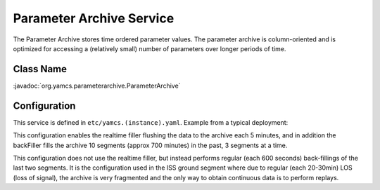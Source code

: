 Parameter Archive Service
=========================

The Parameter Archive stores time ordered parameter values. The parameter archive is column-oriented and is optimized for accessing a (relatively small) number of parameters over longer periods of time.


Class Name
----------

:javadoc:`org.yamcs.parameterarchive.ParameterArchive`


Configuration
-------------

This service is defined in ``etc/yamcs.(instance).yaml``. Example from a typical deployment:

.. code-block:: yaml
    :caption: yamcs.simulator.yaml

    services:
      - class: org.yamcs.parameterarchive.ParameterArchive
        args: 
          realtimeFiller:
            enabled: true
            flushInterval: 300  #seconds
          backFiller:
            #warmupTime: 60 seconds default warmupTime
            enabled: true
            schedule: [{startSegment: 10, numSegments: 3}]

This configuration enables the realtime filler flushing the data to the archive each 5 minutes, and in addition the backFiller fills the archive 10 segments (approx 700 minutes) in the past, 3 segments at a time.

.. code-block:: yaml
    :caption: yamcs.simulator.yaml

    services:
      - class: org.yamcs.parameterarchive.ParameterArchive
        args:
          realtimeFiller:
            enabled: false
          backFiller:
            enabled: true
            warmupTime: 120
            schedule:
              - {startSegment: 10, numSegments: 3}
              - {startSegment: 2, numSegments: 2, interval: 600}

This configuration does not use the realtime filler, but instead performs regular (each 600 seconds) back-fillings of the last two segments. It is the configuration used in the ISS ground segment where due to regular (each 20-30min) LOS (loss of signal), the archive is very fragmented and the only way to obtain continuous data is to perform replays.
